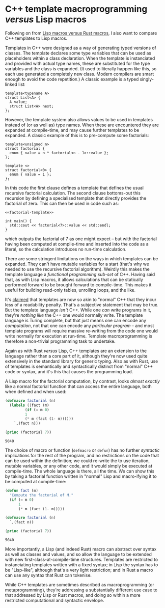 # -*- org-attach-id-dir: "../../../../files/attachments"; -*-
#+BEGIN_COMMENT
.. title: C++ template macroprogramming versus Lisp macros
.. slug: c++-template-macroprogramming-versus-lisp-macros
.. date: 2024-06-21 11:22:54 UTC+01:00
.. tags: lisp, programming, macroprogramming, c++
.. category:
.. link:
.. description:
.. type: text

#+END_COMMENT
* C++ template macroprogramming /versus/ Lisp macros

  Following on from [[link:/2024/06/14/lisp-macros-versus-rust-macros/][Lisp macros versus Rust macros]], I also want to
  compare C++ templates to Lisp macros.

  Templates in C++ were designed as a way of generating typed versions
  of classes. The template declares some type variables that can be
  used as placeholders within a class declaration. When the template
  is instanciated and provided with actual type names, these are
  substituted for the type variables and the class is expanded. (It
  used to literally happen like this, so each use generated a
  completely new class. Modern compilers are smart enough to avoid the
  code repetition.) A classic example is a typed singly-linked list:

  #+begin_src C++
template<typename A>
struct List<A> {
  A value;
  struct List<A> next;
};
  #+end_src

  However, the template system also allows values to be used in
  templates instead of (or as well as) type names. When these are
  encountered they are expanded at compile-time, and may cause further
  templates to be expanded. A classic example of this is to
  pre-compute some factorials:

#+name: factorial-template
  #+begin_src C++
template<unsigned n>
struct factorial {
  enum { value = n * factorial<n - 1>::value };
};

template <>
struct factorial<0> {
  enum { value = 1 };
};
  #+end_src

  In this code the first clause defines a template that defines the
  usual recursive factorial calculation. The second clause bottoms-out
  this recursion by defining a specialised template that directly
  provides the factorial of zero. This can then be used in code such
  as:

  #+begin_src C++ :includes <iostream> :tangle factorial :noweb yes :exports both
<<factorial-template>>

int main() {
  std::cout << factorial<7>::value << std::endl;
}
  #+end_src

#+RESULTS:
: 5040

  which outputs the factorial of 7 as one might expect -- but with the
  factorial having been computed at compile-time and inserted into the
  code as a literal, so the calculation introduces no run-time calculation.

  There are some stringent limitations on the ways in which templates
  can be expanded. They can't have mutable variables for a start
  (that's why we needed to use the recursive factorial algorithm).
  Weirdly this makes the template language a /functional programming
  sub-set/ of C++. Having said that, as with Lisp macros, it allows
  calculations that can be statically performed forward to be brought
  forward to compile-time. This makes it useful for building read-only
  tables, unrolling loops, and the like.

  It's [[https://en.wikipedia.org/wiki/Template_metaprogramming#Benefits_and_drawbacks_of_template_metaprogramming][claimed]] that templates are now so akin to "normal" C++ that
  they incur less of a readability penalty. That's a subjective
  statement that may be true. But the template language /isn't/ C++.
  While one /can/ write programs in it, they're /nothing like/ the C++ one
  would normally write. The template language is Turing complete, but
  that just means one can encode any /computation/, not that one can
  encode any /particular program/ -- and most template programs will
  require massive re-writing from the code one would write normally
  for execution at run-time. Template macroprogramming is therefore a
  non-trivial programming task to undertake.

  Again as with Rust /versus/ Lisp, C++ templates are an extension to
  the language rather than a core part of it, although they're now
  used quite extensively in the standard library for generic typing.
  Also as with Rust, use of templates is semantically and
  syntactically distinct from "normal" C++ code or syntax, and it's
  this that causes the programming load.

  A Lisp macro for the factorial computation, by contrast, looks
  /almost exactly/ like a normal factorial function that can access the
  entire language, both when defined and when used:

  #+begin_src lisp :exports both
(defmacro factorial (n)
  (labels ((fact (m)
	     (if (= m 0)
		 1
		 (* m (fact (1- m))))))
    `,(fact n)))

(princ (factorial 7))
  #+end_src

#+RESULTS:
: 5040

  The choice of macro or function (~defmacro~ or ~defun~) has no further
  /syntactic/ implications for the rest of the program, and no
  restrictions on the code that can be used within the definition; we
  could re-write the to use iteration, mutable variables, or any other
  code, and it would simply be executed at compile-time. The whole
  language is there, all the time. We can show this by taking a
  factorial function written in "normal" Lisp and macro-ifying it to
  be computed at compile-time:

  #+begin_src lisp :exports both
(defun fact (m)
  "Compute the factorial of M."
  (if (= m 0)
      1
      (* m (fact (1- m)))))

(defmacro factorial (n)
  `,(fact n))

(princ (factorial 7))
  #+end_src

#+RESULTS:
: 5040

  More importantly, a Lisp (and indeed Rust) macro can abstract over
  syntax as well as classes and values, and so allow the language to
  be extended with new first-class-at-compile-time structures.
  Templates are restricted to instanciating templates written with
  a fixed syntax; in Lisp the syntax has to be "Lisp-like", although
  that's a very light restriction; and in Rust a macro can use any
  syntax that Rust can tokenise.

  While C++ templates are sometimes described as macroprogramming (or
  metaprogramming), they're addressing a substantially different use
  case to that addressed by Lisp or Rust macros, and doing so within a
  more restricted computational and syntactic envelope.
